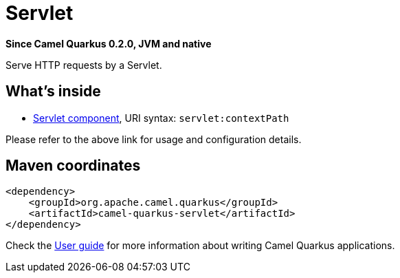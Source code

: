 // Do not edit directly!
// This file was generated by camel-quarkus-package-maven-plugin:update-extension-doc-page

[[servlet]]
= Servlet

*Since Camel Quarkus 0.2.0, JVM and native*

Serve HTTP requests by a Servlet.

== What's inside

* https://camel.apache.org/components/latest/servlet-component.html[Servlet component], URI syntax: `servlet:contextPath`

Please refer to the above link for usage and configuration details.

== Maven coordinates

[source,xml]
----
<dependency>
    <groupId>org.apache.camel.quarkus</groupId>
    <artifactId>camel-quarkus-servlet</artifactId>
</dependency>
----

Check the xref:user-guide.adoc[User guide] for more information about writing Camel Quarkus applications.
